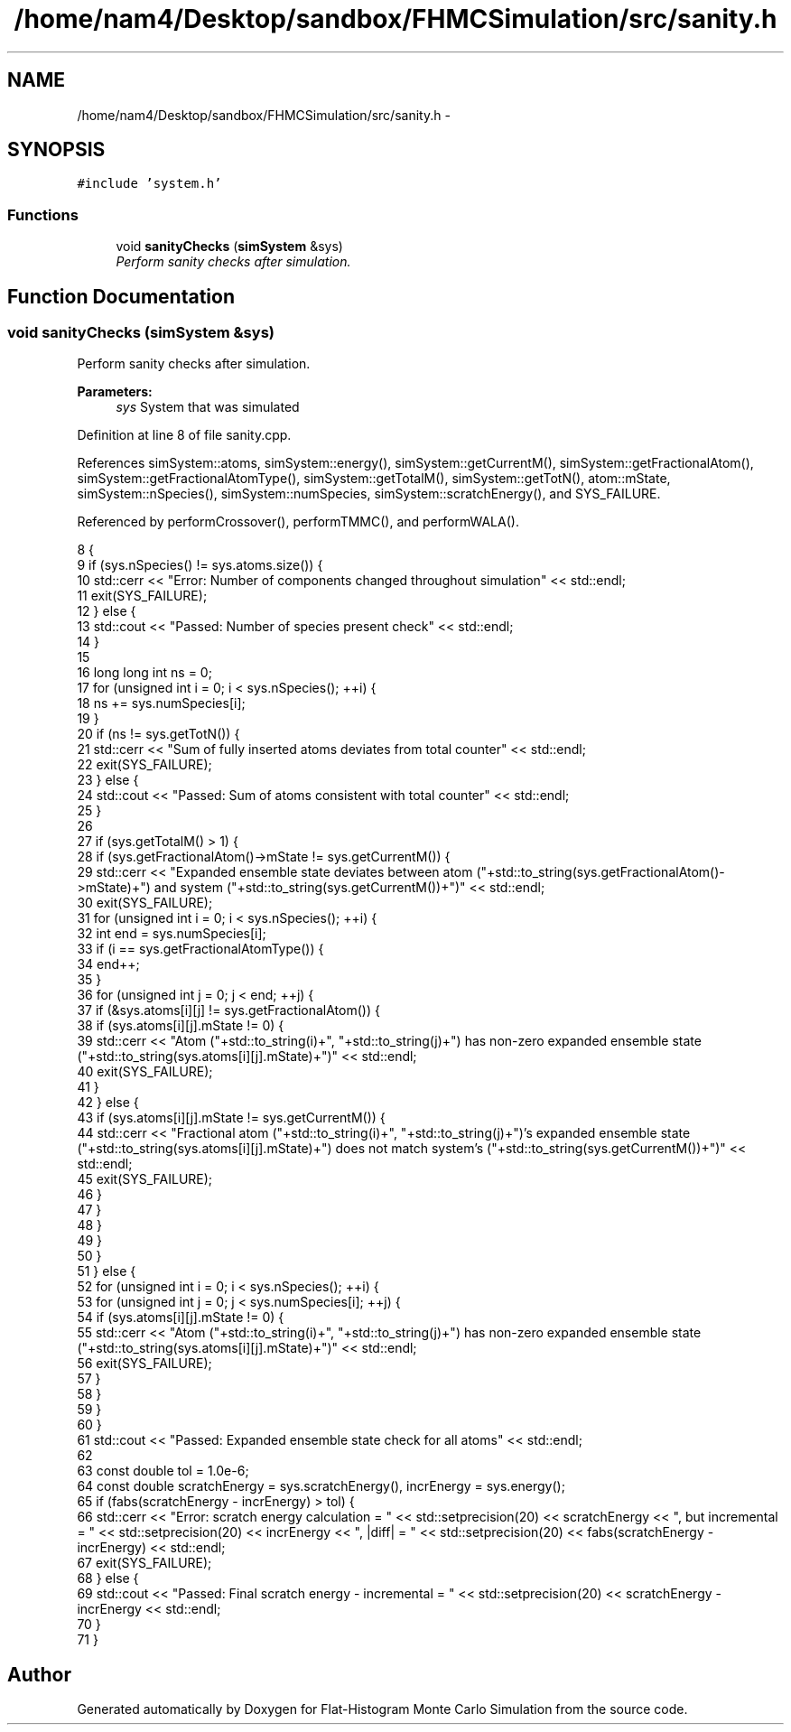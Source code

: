 .TH "/home/nam4/Desktop/sandbox/FHMCSimulation/src/sanity.h" 3 "Fri Dec 23 2016" "Version v0.1.0" "Flat-Histogram Monte Carlo Simulation" \" -*- nroff -*-
.ad l
.nh
.SH NAME
/home/nam4/Desktop/sandbox/FHMCSimulation/src/sanity.h \- 
.SH SYNOPSIS
.br
.PP
\fC#include 'system\&.h'\fP
.br

.SS "Functions"

.in +1c
.ti -1c
.RI "void \fBsanityChecks\fP (\fBsimSystem\fP &sys)"
.br
.RI "\fIPerform sanity checks after simulation\&. \fP"
.in -1c
.SH "Function Documentation"
.PP 
.SS "void sanityChecks (\fBsimSystem\fP &sys)"

.PP
Perform sanity checks after simulation\&. 
.PP
\fBParameters:\fP
.RS 4
\fIsys\fP System that was simulated 
.RE
.PP

.PP
Definition at line 8 of file sanity\&.cpp\&.
.PP
References simSystem::atoms, simSystem::energy(), simSystem::getCurrentM(), simSystem::getFractionalAtom(), simSystem::getFractionalAtomType(), simSystem::getTotalM(), simSystem::getTotN(), atom::mState, simSystem::nSpecies(), simSystem::numSpecies, simSystem::scratchEnergy(), and SYS_FAILURE\&.
.PP
Referenced by performCrossover(), performTMMC(), and performWALA()\&.
.PP
.nf
8                                    {
9     if (sys\&.nSpecies() != sys\&.atoms\&.size()) {
10         std::cerr << "Error: Number of components changed throughout simulation" << std::endl;
11         exit(SYS_FAILURE);
12     } else {
13         std::cout << "Passed: Number of species present check" << std::endl;
14     }
15 
16     long long int ns = 0;
17     for (unsigned int i = 0; i < sys\&.nSpecies(); ++i) {
18         ns += sys\&.numSpecies[i];
19     }
20     if (ns != sys\&.getTotN()) {
21         std::cerr << "Sum of fully inserted atoms deviates from total counter" << std::endl;
22         exit(SYS_FAILURE);
23     } else {
24         std::cout << "Passed: Sum of atoms consistent with total counter" << std::endl;
25     }
26 
27     if (sys\&.getTotalM() > 1) {
28         if (sys\&.getFractionalAtom()->mState != sys\&.getCurrentM()) {
29             std::cerr << "Expanded ensemble state deviates between atom ("+std::to_string(sys\&.getFractionalAtom()->mState)+") and system ("+std::to_string(sys\&.getCurrentM())+")" << std::endl;
30             exit(SYS_FAILURE);
31             for (unsigned int i = 0; i < sys\&.nSpecies(); ++i) {
32                 int end = sys\&.numSpecies[i];
33                 if (i == sys\&.getFractionalAtomType()) {
34                     end++;
35                 }
36                 for (unsigned int j = 0; j < end; ++j) {
37                     if (&sys\&.atoms[i][j] != sys\&.getFractionalAtom()) {
38                         if (sys\&.atoms[i][j]\&.mState != 0) {
39                             std::cerr << "Atom ("+std::to_string(i)+", "+std::to_string(j)+") has non-zero expanded ensemble state ("+std::to_string(sys\&.atoms[i][j]\&.mState)+")" << std::endl;
40                             exit(SYS_FAILURE);
41                         }
42                     } else {
43                         if (sys\&.atoms[i][j]\&.mState != sys\&.getCurrentM()) {
44                             std::cerr << "Fractional atom ("+std::to_string(i)+", "+std::to_string(j)+")'s expanded ensemble state ("+std::to_string(sys\&.atoms[i][j]\&.mState)+") does not match system's ("+std::to_string(sys\&.getCurrentM())+")" << std::endl;
45                             exit(SYS_FAILURE);
46                         }
47                     }
48                 }
49             }
50         }
51     } else {
52         for (unsigned int i = 0; i < sys\&.nSpecies(); ++i) {
53             for (unsigned int j = 0; j < sys\&.numSpecies[i]; ++j) {
54                 if (sys\&.atoms[i][j]\&.mState != 0) {
55                     std::cerr << "Atom ("+std::to_string(i)+", "+std::to_string(j)+") has non-zero expanded ensemble state ("+std::to_string(sys\&.atoms[i][j]\&.mState)+")" << std::endl;
56                     exit(SYS_FAILURE);
57                 }
58             }
59         }
60     }
61     std::cout << "Passed: Expanded ensemble state check for all atoms" << std::endl;
62 
63     const double tol = 1\&.0e-6;
64     const double scratchEnergy = sys\&.scratchEnergy(), incrEnergy = sys\&.energy();
65     if (fabs(scratchEnergy - incrEnergy) > tol) {
66         std::cerr << "Error: scratch energy calculation = " << std::setprecision(20) << scratchEnergy << ", but incremental = " << std::setprecision(20) << incrEnergy << ", |diff| = " << std::setprecision(20) << fabs(scratchEnergy - incrEnergy) << std::endl;
67         exit(SYS_FAILURE);
68     } else {
69         std::cout << "Passed: Final scratch energy - incremental = " << std::setprecision(20) << scratchEnergy - incrEnergy << std::endl;
70     }
71 }
.fi
.SH "Author"
.PP 
Generated automatically by Doxygen for Flat-Histogram Monte Carlo Simulation from the source code\&.
